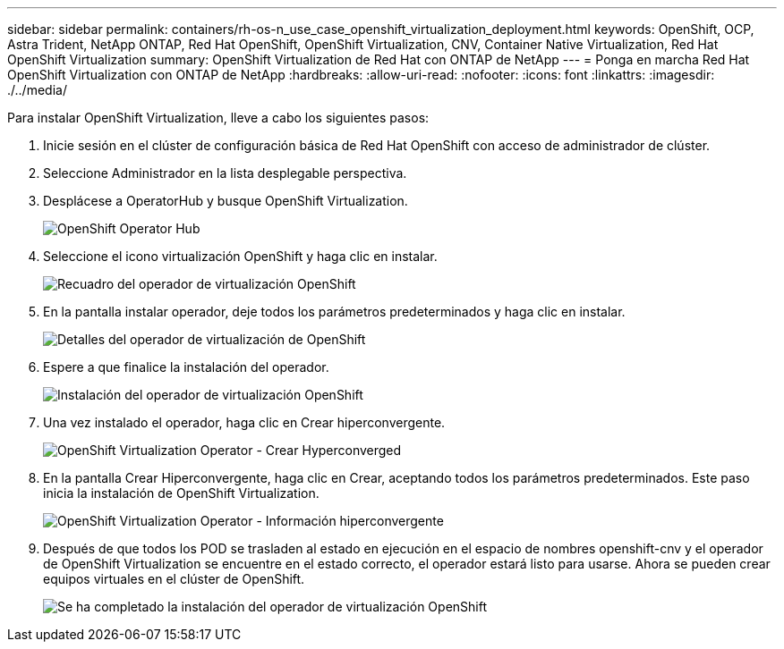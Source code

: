 ---
sidebar: sidebar 
permalink: containers/rh-os-n_use_case_openshift_virtualization_deployment.html 
keywords: OpenShift, OCP, Astra Trident, NetApp ONTAP, Red Hat OpenShift, OpenShift Virtualization, CNV, Container Native Virtualization, Red Hat OpenShift Virtualization 
summary: OpenShift Virtualization de Red Hat con ONTAP de NetApp 
---
= Ponga en marcha Red Hat OpenShift Virtualization con ONTAP de NetApp
:hardbreaks:
:allow-uri-read: 
:nofooter: 
:icons: font
:linkattrs: 
:imagesdir: ./../media/


Para instalar OpenShift Virtualization, lleve a cabo los siguientes pasos:

. Inicie sesión en el clúster de configuración básica de Red Hat OpenShift con acceso de administrador de clúster.
. Seleccione Administrador en la lista desplegable perspectiva.
. Desplácese a OperatorHub y busque OpenShift Virtualization.
+
image::redhat_openshift_image45.JPG[OpenShift Operator Hub]

. Seleccione el icono virtualización OpenShift y haga clic en instalar.
+
image::redhat_openshift_image46.JPG[Recuadro del operador de virtualización OpenShift]

. En la pantalla instalar operador, deje todos los parámetros predeterminados y haga clic en instalar.
+
image::redhat_openshift_image47.JPG[Detalles del operador de virtualización de OpenShift]

. Espere a que finalice la instalación del operador.
+
image::redhat_openshift_image48.JPG[Instalación del operador de virtualización OpenShift]

. Una vez instalado el operador, haga clic en Crear hiperconvergente.
+
image::redhat_openshift_image49.JPG[OpenShift Virtualization Operator - Crear Hyperconverged]

. En la pantalla Crear Hiperconvergente, haga clic en Crear, aceptando todos los parámetros predeterminados. Este paso inicia la instalación de OpenShift Virtualization.
+
image::redhat_openshift_image50.JPG[OpenShift Virtualization Operator - Información hiperconvergente]

. Después de que todos los POD se trasladen al estado en ejecución en el espacio de nombres openshift-cnv y el operador de OpenShift Virtualization se encuentre en el estado correcto, el operador estará listo para usarse. Ahora se pueden crear equipos virtuales en el clúster de OpenShift.
+
image::redhat_openshift_image51.JPG[Se ha completado la instalación del operador de virtualización OpenShift]


